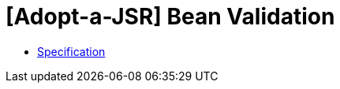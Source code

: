 = [Adopt-a-JSR] Bean Validation

* http://download.oracle.com/otndocs/jcp/bean_validation-2_0_0_Alpha1-edr-spec/index.html[Specification]
